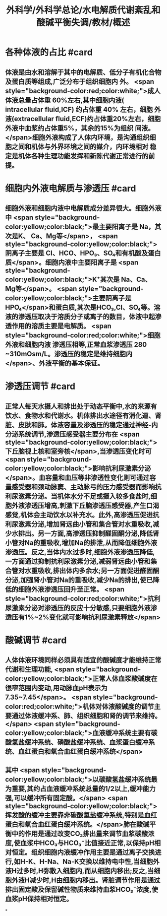 #+title: 外科学/外科学总论/水电解质代谢紊乱和酸碱平衡失调/教材/概述
#+deck:外科学::外科学总论::水电解质代谢紊乱和酸碱平衡失调::教材::概述

* 各种体液的占比 #card
:PROPERTIES:
:id: 624a6727-2294-407f-bacb-948fb1f872ad
:collapsed: true
:END:
** 体液是由水和溶解于其中的电解质、低分子有机化合物及蛋白质等组成,广泛分布于组织细胞内 外。 <span style="background-color:red;color:white;">成人体液总量占体重 60%左右,其中细胞内液( intracellular fluid,ICF) 约占体重 40% 左右，细胞 外液(extracellular fluid,ECF)约占体重20%左右，细胞外液中血浆约占体重5%，其余的15%为组织 间液。</span>细胞外液构成了人体内环境，是沟通组织细胞之间和机体与外界环境之间的媒介，内环境相对 稳定是机体各种生理功能发挥和新陈代谢正常进行的前提。
* 细胞内外液电解质与渗透压 #card
:PROPERTIES:
:id: 624a67df-0821-4b03-a57d-f13689d6ab13
:collapsed: true
:END:
** 细胞外液和细胞内液中电解质成分差异很大。细胞外液中 <span style="background-color:yellow;color:black;">最主要阳离子是 Na，其次是K、 Ca、Mg等</span>， <span style="background-color:yellow;color:black;">阴离子主要是 CI、HCO、HPO₃、SO₄和有机酸及蛋白质</span>。细胞内液中主要阳离子是  <span style="background-color:yellow;color:black;">K⁺其次是 Na、Ca、Mg等</span>。 <span style="background-color:yellow;color:black;">主要阴离子是HPO₄</span>和蛋白质,其次是HCO₃,Cl、SO₄等。溶液的滲透压取决于溶质分子或离子的数目，体液中起滲透作用的溶质主要是电解质。 <span style="background-color:red;color:white;">细胞外液和细胞内液 渗透压相等,正常血浆渗透压 280 ~310mOsm/L。渗透压的稳定是维持细胞内</span>、外液平衡的基本保证。
* 渗透压调节 #card
:PROPERTIES:
:id: 624a843f-b49c-4401-bf58-d00892489c10
:collapsed: true
:END:
** 正常人每天水摄人和排出处于动态平衡中,水的来源有饮水、食物水和代谢水。机体排出水途径有消化道、肾脏、皮肤和肺。体液容量及渗透压的稳定通过神经-内分泌系统调节,渗透压感受器主要分布在 <span style="background-color:yellow;color:black;">下丘脑视上核和室旁核</span>,当渗透压变化时可 <span style="background-color:yellow;color:black;">影响抗利尿激素分泌</span>。血容量和血压等非渗透性变化则可通过容量感受器和颈动脉窦、主动脉弓的压力感受器而影响抗利尿激素分泌。当机体水分不足或摄入较多食盐时,细胞外液渗透压增高,刺激下丘脑渗透压感受器,产生口渴感觉,机体会主动饮水以补充水。此外,高渗透压促进抗利尿激素分泌,增加肾远曲小管和集合管对水重吸收,减少水排出。另一方面,高渗透压抑制醛固酮分泌,降低肾小管对Na的重吸收,增加Na的排泄,从而降低细胞外液渗透压。反之,当体内水过多时,细胞外液渗透压降低,一方面通过抑制抗利尿激素分泌,减弱肾远曲小管和集合管对水重吸收,排出体内多余水;另一方面促进醛固酮分泌,加强肾小管对Na的重吸收,减少Na的排出,使已降低的细胞外液渗透压回升至正常。 <span style="background-color:red;color:white;">抗利尿激素分泌对渗透压的反应十分敏感,只要细胞外液渗透压有1%~2%变化就可影响抗利尿激素释放</span>
* 酸碱调节 #card
:PROPERTIES:
:id: 624a84e5-ec7f-48f0-a3fc-31ea247ddb62
:collapsed: true
:END:
** 人体体液环境同样必须具有适宜的酸碱度才能维持正常代谢和生理功能, <span style="background-color:yellow;color:black;">正常人体血浆酸碱度在很窄范围内变动,用动脉血pH表示为7.35~7.45</span>。 <span style="background-color:red;color:white;">机体对体液酸碱度的调节主要通过体液缓冲系、肺、组织细胞和肾的调节来维持。</span> <span style="background-color:yellow;color:black;">血液缓冲系统主要有碳酸氢盐缓冲系统、磷酸盐缓冲系统、血浆蛋白缓冲系统、血红蛋白和氧合血红蛋白缓冲系统</span>
** 其中 <span style="background-color:yellow;color:black;">以碳酸氢盐缓冲系统最为重要,其约占血液缓冲系统总量的1/2以上,缓冲能力强,可以缓冲所有固定酸。</span> <span style="background-color:yellow;color:black;">挥发酸的缓冲主要靠非碳酸氢盐缓冲系统,特别是血红蛋白和氧合血红蛋白缓冲系统。</span>肺在酸碱平衡中的作用是通过改变CO₂排出量来调节血浆碳酸浓度,使血浆中HCO₃与HCO₃⁻比值接近正常,以保持pH相对恒定。组织细胞内液缓冲作用主要是通过离子交换进行,如H-K、H-Na、Na-K交换以维持电中性,当细胞外液H过多时,H弥散入细胞内,而从细胞内移出;反之,当细胞外液H减少时,H由细胞内移出。肾脏调节作用是通过排出固定酸及保留碱性物质来维持血浆HCO₃⁻浓度,使血浆pH保持相对恒定。
*